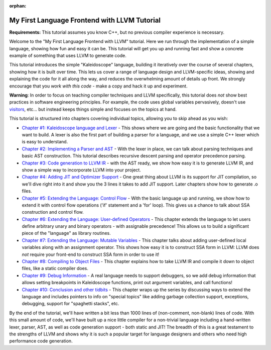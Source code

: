 :orphan:

=============================================
My First Language Frontend with LLVM Tutorial
=============================================

**Requirements:** This tutorial assumes you know C++, but no previous
compiler experience is necessary.

Welcome to the "My First Language Frontend with LLVM" tutorial. Here we
run through the implementation of a simple language, showing
how fun and easy it can be.  This tutorial will get you up and running
fast and show a concrete example of something that uses LLVM to generate
code.

This tutorial introduces the simple "Kaleidoscope" language, building it
iteratively over the course of several chapters, showing how it is built
over time. This lets us cover a range of language design and LLVM-specific
ideas, showing and explaining the code for it all along the way,
and reduces the overwhelming amount of details up front.  We strongly
encourage that you *work with this code* - make a copy and hack it up and
experiment.

**Warning**: In order to focus on teaching compiler techniques and LLVM
specifically,
this tutorial does *not* show best practices in software engineering
principles.  For example, the code uses global variables
pervasively, doesn't use
`visitors <http://en.wikipedia.org/wiki/Visitor_pattern>`_, etc... but
instead keeps things simple and focuses on the topics at hand.

This tutorial is structured into chapters covering individual topics,
allowing you to skip ahead as you wish:

-  `Chapter #1: Kaleidoscope language and Lexer <LangImpl01.html>`_ -
   This shows where we are
   going and the basic functionality that we want to build.  A lexer
   is also the first part of building a parser for a language, and we
   use a simple C++ lexer which is easy to understand.
-  `Chapter #2: Implementing a Parser and AST <LangImpl02.html>`_ -
   With the lexer in place, we can talk about parsing techniques and
   basic AST construction. This tutorial describes recursive descent
   parsing and operator precedence parsing.
-  `Chapter #3: Code generation to LLVM IR <LangImpl03.html>`_ - with
   the AST ready, we show how easy it is to generate LLVM IR, and show
   a simple way to incorporate LLVM into your project.
-  `Chapter #4: Adding JIT and Optimizer Support <LangImpl04.html>`_ -
   One great thing about LLVM is its support for JIT compilation, so
   we'll dive right into it and show you the 3 lines it takes to add JIT
   support. Later chapters show how to generate .o files.
-  `Chapter #5: Extending the Language: Control Flow <LangImpl05.html>`_ - With the basic language up and running, we show how to extend
   it with control flow operations ('if' statement and a 'for' loop). This
   gives us a chance to talk about SSA construction and control
   flow.
-  `Chapter #6: Extending the Language: User-defined Operators
   <LangImpl06.html>`_ - This chapter extends the language to let
   users define arbitrary unary and binary operators - with assignable
   precedence!  This allows us to build a significant piece of the
   "language" as library routines.
-  `Chapter #7: Extending the Language: Mutable Variables
   <LangImpl07.html>`_ - This chapter talks about adding user-defined local
   variables along with an assignment operator. This shows how easy it is
   to construct SSA form in LLVM: LLVM does *not* require your front-end
   to construct SSA form in order to use it!
-  `Chapter #8: Compiling to Object Files <LangImpl08.html>`_ - This
   chapter explains how to take LLVM IR and compile it down to object
   files, like a static compiler does.
-  `Chapter #9: Debug Information <LangImpl09.html>`_ - A real language 
   needs to support debuggers, so we
   add debug information that allows setting breakpoints in Kaleidoscope
   functions, print out argument variables, and call functions!
-  `Chapter #10: Conclusion and other tidbits <LangImpl10.html>`_ - This
   chapter wraps up the series by discussing ways to extend the language
   and includes pointers to info on "special topics" like adding garbage
   collection support, exceptions, debugging, support for "spaghetti
   stacks", etc.

By the end of the tutorial, we'll have written a bit less than 1000 lines
of (non-comment, non-blank) lines of code. With this small amount of
code, we'll have built up a nice little compiler for a non-trivial
language including a hand-written lexer, parser, AST, as well as code
generation support - both static and JIT!  The breadth of this is a great
testament to the strengths of LLVM and shows why it is such a popular
target for language designers and others who need high performance code
generation.
